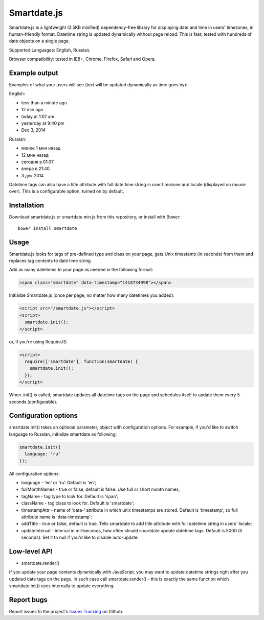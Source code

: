 Smartdate.js
============

Smartdate.js is a lightweight (2.5KB minified) dependency-free library for
displaying date and time in users' timezones, in human-friendly format.
Datetime string is updated dynamically without page reload. This is
fast, tested with hundreds of date objects on a single page.

Supported Languages: English, Russian.

Browser compatibility: tested in IE8+, Chrome, Firefox, Safari and Opera.


Example output
--------------

Examples of what your users will see (text will be updated dynamically as
time goes by):

English:

* less than a minute ago
* 12 min ago
* today at 1:07 am
* yesterday at 9:40 pm
* Dec 3, 2014

Russian:

* менее 1 мин назад
* 12 мин назад
* сегодня в 01:07
* вчера в 21:40
* 3 дек 2014

Datetime tags can also have a title attribute with full date time string in
user timezone and locale (displayed on mouse over). This is a configurable
option, turned on by default.


Installation
------------

Download smartdate.js or smartdate.min.js from this repository, or install
with Bower::

    bower install smartdate


Usage
-----

Smartdate.js looks for tags of pre-defined type and class on your page,
gets Unix timestamp (in seconds) from them and replaces tag contents to
date time string.

Add as many datetimes to your page as needed in the following format:

.. code:: html

    <span class="smartdate" data-timestamp="1418734998"></span>

Initialize Smartdate.js (once per page, no matter how many datetimes you added):

.. code:: html

    <script src="/smartdate.js"></script>
    <script>
      smartdate.init();
    </script>

or, if you're using RequireJS:

.. code:: html

    <script>
      require(['smartdate'], function(smartdate) {
        smartdate.init();
      });
    </script>

When .init() is called, smartdate updates all datetime tags on the page
and schedules itself to update them every 5 seconds (configurable).


Configuration options
---------------------

smartdate.init() takes an optional parameter, object with configuration options.
For example, if you'd like to switch language to Russian, initialize smartdate
as following:

.. code:: javascript

    smartdate.init({
      language: 'ru'
    });

All configuration options:

* language - 'en' or 'ru'. Default is 'en';
* fullMonthNames - true or false, default is false. Use full or short month
  names;
* tagName - tag type to look for. Default is 'span';
* className - tag class to look for. Default is 'smartdate';
* timestampAttr - name of 'data-' attribute in which unix timestamps are
  stored. Default is 'timestamp', so full attribute name is 'data-timestamp';
* addTitle - true or false, default is true. Tells smartdate to add title
  attribute with full datetime string in users' locale;
* updateInterval - interval in milliseconds, how often should smartdate update
  datetime tags. Default is 5000 (5 seconds). Set it to null if you'd like
  to disable auto-update.

Low-level API
-------------

* smartdate.render()

If you update your page contents dynamically with JavaScript, you may want
to update datetime strings right after you updated date tags on the
page. In such case call smartdate.render() - this is exactly the same function
which smartdate.init() uses internally to update everything.

Report bugs
-----------

Report issues to the project's `Issues Tracking`_ on Github.

.. _`Issues Tracking`: https://github.com/ivelum/smartdate/issues

